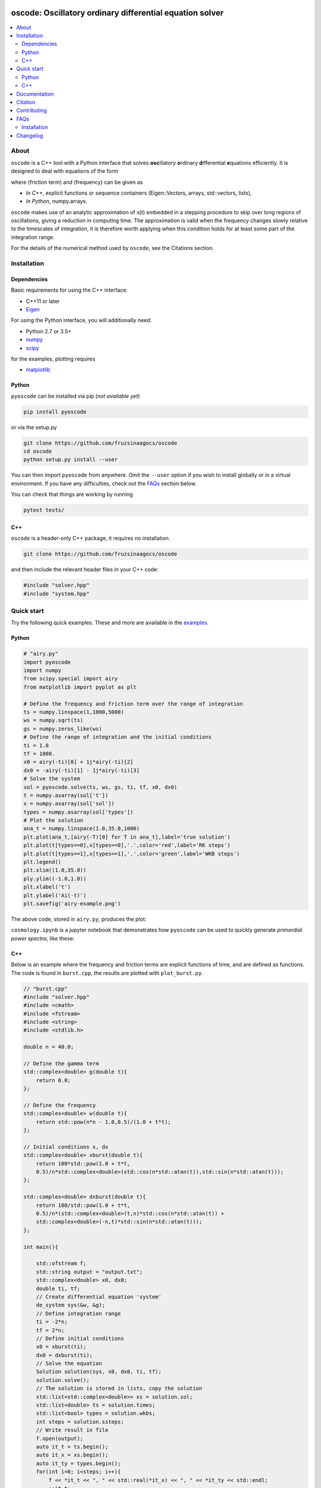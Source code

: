 .. image:: https://codecov.io/gh/fruzsinaagocs/oscode/branch/joss-paper/graph/badge.svg
    :target: https://codecov.io/gh/fruzsinaagocs/oscode
.. image:: https://travis-ci.org/fruzsinaagocs/oscode.svg?branch=master
    :target: https://travis-ci.org/fruzsinaagocs/oscode
    :alt: Travis CI build status
.. image:: https://readthedocs.org/projects/oscode/badge/?version=latest
    :target: https://oscode.readthedocs.io/en/latest/?badge=latest
    :alt: Documentation Status
.. image:: https://badges.gitter.im/oscode-help/community.svg
    :target: https://gitter.im/oscode-help/community?utm_source=badge&utm_medium=badge&utm_campaign=pr-badge
    :alt: Chat on gitter
.. image:: https://img.shields.io/badge/License-BSD%203--Clause-blue.svg
    :target: https://opensource.org/licenses/BSD-3-Clause
    :alt: BSD 3-clause license

========================================================================
oscode: Oscillatory ordinary differential equation solver
========================================================================

.. contents::
   :local:


About
-----

``oscode`` is a C++ tool with a Python interface that solves **osc**\illatory
**o**\rdinary **d**\ifferential **e**\quations efficiently. It is designed to
deal with equations of the form

.. image:: 
    https://github.com/fruzsinaagocs/oscode/raw/master/pyoscode/images/oscillator.png

where |gamma| (friction term) and |omega| (frequency) can be given as

.. |gamma| image:: https://github.com/fruzsinaagocs/oscode/raw/master/pyoscode/images/gamma.png

.. |omega| image:: https://github.com/fruzsinaagocs/oscode/raw/master/pyoscode/images/omega.png

- *In C++*, explicit functions or sequence containers (Eigen::Vectors, arrays,
  std::vectors, lists),
- *In Python*, numpy.arrays.

``oscode`` makes use of an analytic approximation of x(t) embedded in a
stepping procedure to skip over long regions of oscillations, giving a reduction
in computing time. The approximation is valid when the frequency changes slowly
relative to the timescales of integration, it is therefore worth applying when
this condition holds for at least some part of the integration range. 

For the details of the numerical method used by ``oscode``, see the Citations
section.


Installation
------------

Dependencies
~~~~~~~~~~~~

Basic requirements for using the C++ interface:

- C++11 or later
- `Eigen <http://eigen.tuxfamily.org/index.php?title=Main_Page>`__

For using the Python interface, you will additionally need:

- Python 2.7 or 3.5+
- `numpy <https://pypi.org/project/numpy/>`__
- `scipy <https://pypi.org/project/scipy/>`__

for the examples, plotting requires

- `matplotlib <https://pypi.org/project/matplotlib/>`__


Python
~~~~~~

``pyoscode`` can be installed via pip (*not available yet*)

.. code:: bash

   pip install pyoscode

or via the setup.py

.. code:: bash

   git clone https://github.com/fruzsinaagocs/oscode
   cd oscode
   python setup.py install --user

You can then import ``pyoscode`` from anywhere. Omit the ``--user`` option if
you wish to install globally or in a virtual environment. If you have any
difficulties, check out the FAQs_ section below. 

You can check that things are working by running

.. code:: bash

   pytest tests/

C++
~~~

``oscode`` is a header-only C++ package, it requires no installation.

.. code:: bash

   git clone https://github.com/fruzsinaagocs/oscode

and then include the relevant header files in your C++ code:

.. code:: c

    #include "solver.hpp"
    #include "system.hpp"


Quick start
-----------

Try the following quick examples. These and more are available in the `examples
<https://github.com/fruzsinaagocs/oscode/pyoscode/examples/>`__.

Python
~~~~~~


.. code:: python

    # "airy.py" 
    import pyoscode
    import numpy
    from scipy.special import airy
    from matplotlib import pyplot as plt
    
    # Define the frequency and friction term over the range of integration
    ts = numpy.linspace(1,1000,5000)
    ws = numpy.sqrt(ts)
    gs = numpy.zeros_like(ws)
    # Define the range of integration and the initial conditions
    ti = 1.0
    tf = 1000.
    x0 = airy(-ti)[0] + 1j*airy(-ti)[2]
    dx0 = -airy(-ti)[1] - 1j*airy(-ti)[3]
    # Solve the system
    sol = pyoscode.solve(ts, ws, gs, ti, tf, x0, dx0)
    t = numpy.asarray(sol['t'])
    x = numpy.asarray(sol['sol'])
    types = numpy.asarray(sol['types'])
    # Plot the solution
    ana_t = numpy.linspace(1.0,35.0,1000)
    plt.plot(ana_t,[airy(-T)[0] for T in ana_t],label='true solution')
    plt.plot(t[types==0],x[types==0],'.',color='red',label='RK steps')
    plt.plot(t[types==1],x[types==1],'.',color='green',label='WKB steps')
    plt.legend()
    plt.xlim((1.0,35.0))
    ply.ylim((-1.0,1.0))
    plt.xlabel('t')
    plt.ylabel('Ai(-t)')
    plt.savefig('airy-example.png')
    
The above code, stored in ``airy.py``, produces the plot:

.. image::
   https://github.com/fruzsinaagocs/oscode/raw/master/pyoscode/images/airy-example.png
   :width: 800

``cosmology.ipynb`` is a jupyter notebook that demonstrates how ``pyoscode`` can
be used to quickly generate *primordial power spectra*, like these:

.. image::
    https://github.com/fruzsinaagocs/oscode/raw/master/pyoscode/images/spectra.gif
    :width: 800


C++
~~~

Below is an example where the frequency and friction terms are explicit
functions of time, and are defined as functions. The code is found in
``burst.cpp``, the results are plotted with ``plot_burst.py``.

.. code:: c

    // "burst.cpp"
    #include "solver.hpp"
    #include <cmath>
    #include <fstream>
    #include <string>
    #include <stdlib.h>
    
    double n = 40.0;
    
    // Define the gamma term
    std::complex<double> g(double t){
        return 0.0;
    };
    
    // Define the frequency
    std::complex<double> w(double t){
        return std::pow(n*n - 1.0,0.5)/(1.0 + t*t);
    };
    
    // Initial conditions x, dx
    std::complex<double> xburst(double t){
        return 100*std::pow(1.0 + t*t,
        0.5)/n*std::complex<double>(std::cos(n*std::atan(t)),std::sin(n*std::atan(t))); 
    };
    
    std::complex<double> dxburst(double t){
        return 100/std::pow(1.0 + t*t,
        0.5)/n*(std::complex<double>(t,n)*std::cos(n*std::atan(t)) +
        std::complex<double>(-n,t)*std::sin(n*std::atan(t))); 
    };
    
    int main(){
    
        std::ofstream f;
        std::string output = "output.txt";
        std::complex<double> x0, dx0;
        double ti, tf;
        // Create differential equation 'system'
        de_system sys(&w, &g);
        // Define integration range
        ti = -2*n;
        tf = 2*n;
        // Define initial conditions
        x0 = xburst(ti); 
        dx0 = dxburst(ti); 
        // Solve the equation
        Solution solution(sys, x0, dx0, ti, tf); 
        solution.solve();
        // The solution is stored in lists, copy the solution
        std::list<std::complex<double>> xs = solution.sol;
        std::list<double> ts = solution.times;
        std::list<bool> types = solution.wkbs;
        int steps = solution.ssteps;
        // Write result in file
        f.open(output);
        auto it_t = ts.begin();
        auto it_x = xs.begin();
        auto it_ty = types.begin();
        for(int i=0; i<steps; i++){
            f << *it_t << ", " << std::real(*it_x) << ", " << *it_ty << std::endl; 
            ++it_t;
            ++it_x;
            ++it_ty;
        };
        f.close();
    };

To compile and run:

.. code:: bash

    g++ -g -Wall -std=c++11 -c -o burst.o burst.cpp
    g++ -g -Wall -std=c++11 -o burst burst.o
    ./burst

Plotting the results with Python yields

.. image::
   https://github.com/fruzsinaagocs/oscode/raw/master/pyoscode/images/burst-example.png
   :width: 800


Documentation
-------------

Documentation is hosted at `readthedocs <https://oscode.readthedocs.io>`__.

To build your own local copy of the documentation you'll need to install `sphinx
<https://pypi.org/project/Sphinx/>`__. You can then run:

.. code:: bash

   cd pyoscode/docs
   make html

Citation
--------

If the works below are **in prep.**, please email the authors at fa325@cam.ac.uk
for a copy.

If you use ``oscode`` to solve equations for a publication, please cite
as: ::

   Agocs, F., Handley, W., Lasenby, A., and Hobson, M., (2019). An efficient method for solving highly oscillatory
   ordinary differential equations with applications to physical systems. arXiv
   e-prints, arXiv:1906.01421 (2019) [physics.comp-ph].

or using the BibTeX:

.. code:: bibtex

	@ARTICLE{2019arXiv190601421A,
	       author = {{Agocs}, F.~J. and {Handley}, W.~J. and {Lasenby}, A.~N. and
	         {Hobson}, M.~P.},
	        title = "{An efficient method for solving highly oscillatory ordinary differential equations with applications to physical systems}",
	      journal = {arXiv e-prints},
	     keywords = {Physics - Computational Physics, Astrophysics - Instrumentation and Methods for Astrophysics, Mathematics - Numerical Analysis},
	         year = "2019",
	        month = "May",
	          eid = {arXiv:1906.01421},
	        pages = {arXiv:1906.01421},
	archivePrefix = {arXiv},
	       eprint = {1906.01421},
	 primaryClass = {physics.comp-ph},
	       adsurl = {https://ui.adsabs.harvard.edu/abs/2019arXiv190601421A},
	      adsnote = {Provided by the SAO/NASA Astrophysics Data System}
	}


Contributing
------------

Any comments and improvements to this project are welcome. You can contribute
by:

- Opening and `issue <https://www.github.com/fruzsinaagocs/oscode/issues/>`__ to report bugs and propose new features.
- Making a pull request.

FAQs
----

Installation
~~~~~~~~~~~~

1. Eigen import errors:
    .. code:: bash

       pyoscode/_pyoscode.hpp:6:10: fatal error: Eigen/Dense: No such file or directory
        #include <Eigen/Dense>
                  ^~~~~~~~~~~~~

    Try explicitly including the location of your Eigen library via the
    ``CPLUS_INCLUDE_PATH`` environment variable, for example:

    .. code:: bash

       CPLUS_INCLUDE_PATH=/usr/include/eigen3 python setup.py install --user
       # or 
       CPLUS_INCLUDE_PATH=/usr/include/eigen3 pip install pyoscode

    where  ``/usr/include/eigen3`` should be replaced with your system-specific
    eigen location.


Changelog
---------

- 0.1.2:
    - Bug that occurred when beginning and end of integration coincided
      corrected
- 0.1.1:
    - Automatic detection of direction of integration
- 0.1.0:
    - Memory leaks at python interface fixed
    - C++ documentation added 
